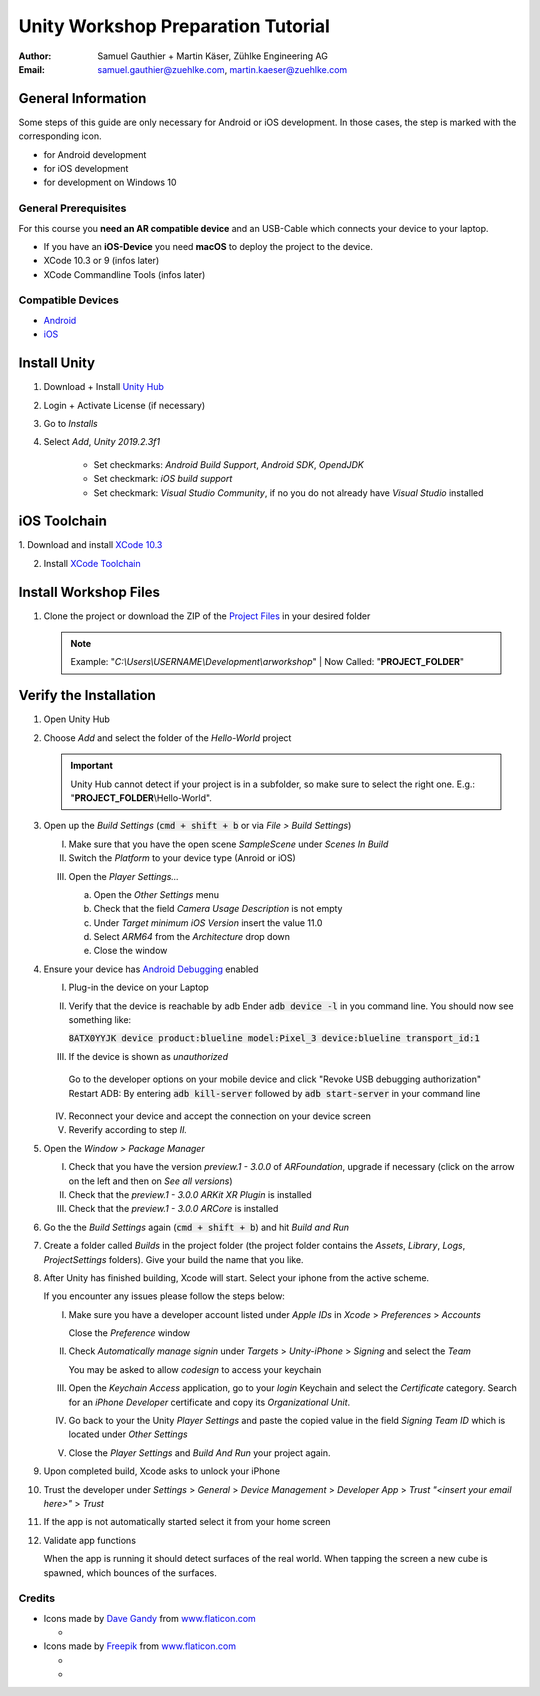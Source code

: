 ===================================
Unity Workshop Preparation Tutorial
===================================

.. To generate the pdf document use pandoc
   $ pandoc --number-sections -V papersize:a4 -o worshop_tutorial.pdf\
     worshop_tutorial.rst
   For the html version rst2html (from docutils) with the provided css template
   located under the css/ folder
   $ python "%TOOLSFOLDER%\docutils-0.15.2\build\scripts-3.7\rst2html.py" --input-encoding="UTF-8" --stylesheet-path="./tutorial/css/mars.css" tutorial/workshop_tutorial.rst tutorial/workshop_tutorial.html


:Author: Samuel Gauthier + Martin Käser, Zühlke Engineering AG
:Email: samuel.gauthier@zuehlke.com, martin.kaeser@zuehlke.com

General Information
===================
Some steps of this guide are only necessary for Android or iOS development. In those cases, the step is marked with the corresponding icon.

* |and| for Android development
* |ios| for iOS development
* |win| for development on Windows 10

General Prerequisites
---------------------
For this course you **need an AR compatible device** and an USB-Cable which connects your device to your laptop.

* |ios| If you have an **iOS-Device** you need **macOS** to deploy the project to the device.
* |osx| XCode 10.3 or 9 (infos later)
* |osx| XCode Commandline Tools (infos later)

Compatible Devices
------------------
* |and| `Android <https://developers.google.com/ar/discover/supported-devices>`_
* |ios| `iOS <https://www.redmondpie.com/ios-11-arkit-compatibility-check-if-your-device-is-compatible-with-apples-new-ar-platform/>`_

Install Unity 
=============
1. Download + Install `Unity Hub <https://store.unity.com/download?ref=personal​>`_
    .. image:: images/unity_hub_download.png
      :alt: Unity Hub download page
      :align: center
      :width: 800px
2. Login + Activate License (if necessary)​
3. Go to *Installs* 
    .. image:: images/install_unity_1.png
      :alt: Unity Hub Installations
      :align: center
      :width: 800px
4. Select *Add*, *Unity 2019.2.3f1*

    .. image:: images/install_unity_2.png
       :alt: Unity Hub, Add Unity Version Menu
       :align: center
       :width: 800px

    * |and| Set checkmarks: *Android Build Support*, *Android SDK*, *OpendJDK*
    * |osx| Set checkmark: *iOS build support*
    * |win| Set checkmark: *Visual Studio Community*, if no you do not already have *Visual Studio* installed


    .. image:: images/install_unity_3c.png
       :alt: Unity Hub, Modules Selection
       :align: center
       :width: 800px


|ios| iOS Toolchain
===================
​1. Download and install `XCode 10.3 <https://developer.apple.com/download/more>`_

2. Install `XCode Toolchain <https://www.embarcadero.com/starthere/xe5/mobdevsetup/ios/en/installing_the_commandline_tools.html>`_ 

Install Workshop Files
======================

1. Clone the project or download the ZIP of the `Project Files <https://github.com/brookman/mobile-ar-public>`_ in your desired folder

   .. note:: Example: "*C:\\Users\\USERNAME\\Development\\arworkshop*" | Now Called: "|pf|"​

Verify the Installation
=======================
1. Open Unity Hub

2. Choose *Add* and select the folder of the *Hello-World* project

   .. important:: Unity Hub cannot detect if your project is in a subfolder, so
               make sure to select the right one. E.g.: "|pf|\\Hello-World".

   .. image:: images/add_to_unity_hub.png
      :alt: Add project to the Unity Hub
      :align: center
      :width: 800px

3. |ios| Open up the *Build Settings* (:code:`cmd + shift + b` or via *File > Build
   Settings*)

   I. Make sure that you have the open scene *SampleScene* under
      *Scenes In Build*

   II. Switch the *Platform* to your device type (Anroid or iOS)

   .. image:: images/build_1.png
      :alt: Build settings
      :align: center
      :width: 800px

   III. Open the *Player Settings...*

        a. Open the *Other Settings* menu

        b. Check that the field *Camera Usage Description* is not empty

        c. Under *Target minimum iOS Version* insert the value 11.0

        d. Select *ARM64* from the *Architecture* drop down

        e. Close the window

        .. image:: images/project_settings_1.png
           :alt: Unity Editor Project Settings
           :align: center
           :width: 800px

4. |and| Ensure your device has `Android Debugging <https://www.embarcadero.com/starthere/xe5/mobdevsetup/android/en/enabling_usb_debugging_on_an_android_device.html>`_ enabled

   I. Plug-in the device on your Laptop
   II. Verify that the device is reachable by adb 
       Ender :code:`adb device -l` in you command line. You should now see something like:

       :code:`8ATX0YYJK              device product:blueline model:Pixel_3 device:blueline transport_id:1`
   III. If the device is shown as *unauthorized*

    Go to the developer options on your mobile device and click "Revoke USB debugging authorization"
    Restart ADB: By entering :code:`adb kill-server` followed by :code:`adb start-server` in your command line

   IV. Reconnect your device and accept the connection on your device screen
   V. Reverify according to step *II.*

5. Open the *Window > Package Manager*

   I. Check that you have the version *preview.1 - 3.0.0* of *ARFoundation*,
      upgrade if necessary (click on the arrow on the left and then on *See all
      versions*)

   II. |ios| Check that the *preview.1 - 3.0.0 ARKit XR Plugin* is
       installed

   III. |and| Check that the *preview.1 - 3.0.0 ARCore* is
        installed

   .. image:: images/packages.png
      :alt: Unity Editor Packages
      :align: center
      :width: 800px

6. Go the the *Build Settings* again (:code:`cmd + shift + b`) and hit *Build
   and Run*

7. Create a folder called *Builds* in the project folder (the project folder
   contains the *Assets*, *Library*, *Logs*, *ProjectSettings* folders). Give
   your build the name that you like.

   .. image:: images/build_2.png
      :alt: Unity Editor, Save Build under
      :align: center
      :width: 800px

8. |ios| After Unity has finished building, Xcode will start. Select your iphone from
   the active scheme.

   .. image:: images/xcode_3.png
      :width: 400px
      :alt: Xcode active scheme selection
      :align: center

   If you encounter any issues please follow the steps below:

   I. Make sure you have a developer account listed under *Apple IDs* in
      *Xcode* > *Preferences* > *Accounts*

      .. image:: images/xcode_1.png
         :alt: Xcode Accounts selection
         :align: center
         :width: 800px

      Close the *Preference* window

   II. Check *Automatically manage signin* under *Targets* > *Unity-iPhone* >
       *Signing* and select the *Team*

       .. image:: images/xcode_2.png
          :alt: Xcode Automatically manage signing
          :align: center
          :width: 800px

       You may be asked to allow *codesign* to access your keychain

       .. image:: images/code_sign.png
          :alt: Allow codesign to access the keychain
          :align: center
          :width: 800px

   III. Open the *Keychain Access* application, go to your *login* Keychain and
        select the *Certificate* category. Search for an *iPhone Developer*
        certificate and copy its *Organizational Unit*.

        .. image:: images/keychain_1.png
           :alt: Keychain Certificate view
           :align: center
           :width: 800px

        .. image:: images/keychain_2.png
           :alt: Keychain certificate details
           :align: center
           :width: 800px

   IV. Go back to your the Unity *Player Settings* and paste the copied value
       in the field *Signing Team ID* which is located under *Other Settings*

       .. image:: images/project_settings_2.png
          :alt: Unity Editor Project Settings
          :align: center
          :width: 800px

   V. Close the *Player Settings* and *Build And Run* your project again.

9. |ios| Upon completed build, Xcode asks to unlock your iPhone

10. |ios| Trust the developer under *Settings* > *General* > *Device Management* >
    *Developer App* > *Trust "<insert your email here>"* > *Trust*

    .. image:: images/iphone_0.png
       :alt: iPhone Settings
       :width: 250px
    .. image:: images/iphone_1.png
       :alt: iPhone Settings
       :width: 250px
    .. image:: images/iphone_2.png
       :alt: iPhone General
       :width: 250px
    .. image:: images/iphone_3.png
       :alt: iPhone Device Management
       :width: 250px

    .. image:: images/iphone_4.png
       :alt: iPhone Trust developer
       :width: 250px
    .. image:: images/iphone_5.png
       :alt: iPhone Trust developer confirm
       :width: 250px

11. |ios| If the app is not automatically started select it from your home screen

    .. image:: images/iphone_6.png
       :alt: iPhone Settings
       :align: center
       :width: 250px


12. Validate app functions
    
    When the app is running it should detect surfaces of the real world. When tapping the screen a new cube is spawned, which bounces of the surfaces.

.. |win| image:: images/windows.svg
  :width: 18px
  :height: 18px

.. |osx| image:: images/ios.svg
  :width: 18px
  :height: 18px

.. |ios| image:: images/ios.svg
  :width: 18px
  :height: 18px

.. |and| image:: images/android.svg
  :width: 18px
  :height: 18px

.. |pf| replace:: **PROJECT_FOLDER**

Credits
-------
* Icons made by `Dave Gandy <https://www.flaticon.com/authors/dave-gandy>`_ from `www.flaticon.com <https://www.flaticon.com/>`_

  * |win|

* Icons made by `Freepik <https://www.flaticon.com/authors/dave-gandy>`_ from `www.flaticon.com <https://www.flaticon.com/>`_

  * |and|
  * |ios|
